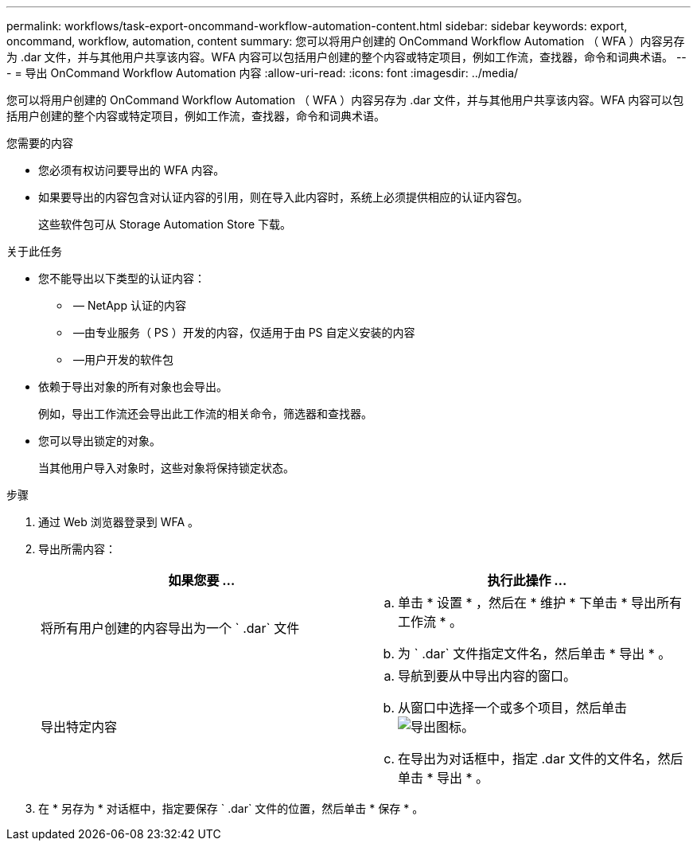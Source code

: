 ---
permalink: workflows/task-export-oncommand-workflow-automation-content.html 
sidebar: sidebar 
keywords: export, oncommand, workflow, automation, content 
summary: 您可以将用户创建的 OnCommand Workflow Automation （ WFA ）内容另存为 .dar 文件，并与其他用户共享该内容。WFA 内容可以包括用户创建的整个内容或特定项目，例如工作流，查找器，命令和词典术语。 
---
= 导出 OnCommand Workflow Automation 内容
:allow-uri-read: 
:icons: font
:imagesdir: ../media/


[role="lead"]
您可以将用户创建的 OnCommand Workflow Automation （ WFA ）内容另存为 .dar 文件，并与其他用户共享该内容。WFA 内容可以包括用户创建的整个内容或特定项目，例如工作流，查找器，命令和词典术语。

.您需要的内容
* 您必须有权访问要导出的 WFA 内容。
* 如果要导出的内容包含对认证内容的引用，则在导入此内容时，系统上必须提供相应的认证内容包。
+
这些软件包可从 Storage Automation Store 下载。



.关于此任务
* 您不能导出以下类型的认证内容：
+
** image:../media/netapp_certified.gif[""] — NetApp 认证的内容
** image:../media/ps_certified_icon_wfa.gif[""] —由专业服务（ PS ）开发的内容，仅适用于由 PS 自定义安装的内容
** image:../media/community_certification.gif[""] —用户开发的软件包


* 依赖于导出对象的所有对象也会导出。
+
例如，导出工作流还会导出此工作流的相关命令，筛选器和查找器。

* 您可以导出锁定的对象。
+
当其他用户导入对象时，这些对象将保持锁定状态。



.步骤
. 通过 Web 浏览器登录到 WFA 。
. 导出所需内容：
+
[cols="2*"]
|===
| 如果您要 ... | 执行此操作 ... 


 a| 
将所有用户创建的内容导出为一个 ` .dar` 文件
 a| 
.. 单击 * 设置 * ，然后在 * 维护 * 下单击 * 导出所有工作流 * 。
.. 为 ` .dar` 文件指定文件名，然后单击 * 导出 * 。




 a| 
导出特定内容
 a| 
.. 导航到要从中导出内容的窗口。
.. 从窗口中选择一个或多个项目，然后单击 image:../media/export_wfa_icon.gif["导出图标"]。
.. 在导出为对话框中，指定 .dar 文件的文件名，然后单击 * 导出 * 。


|===
. 在 * 另存为 * 对话框中，指定要保存 ` .dar` 文件的位置，然后单击 * 保存 * 。

